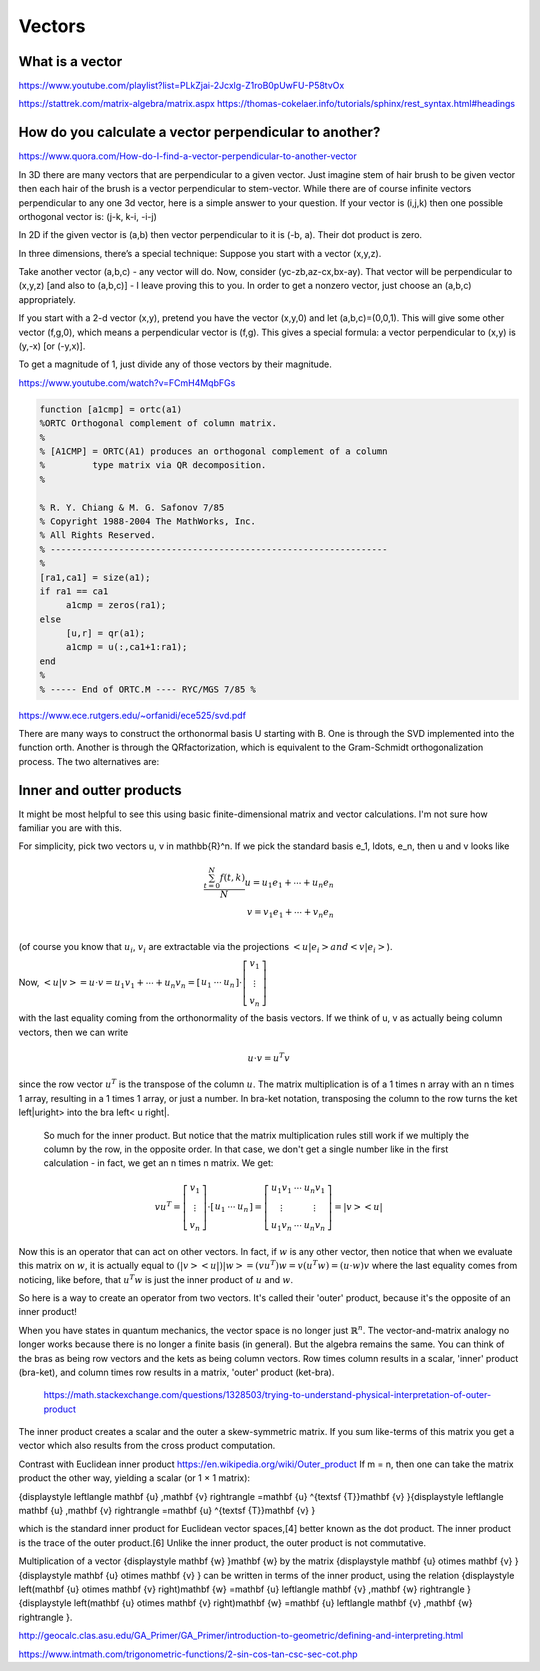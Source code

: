 .. _chapter_vectors:


Vectors
=======


What is a vector
----------------

https://www.youtube.com/playlist?list=PLkZjai-2Jcxlg-Z1roB0pUwFU-P58tvOx



https://stattrek.com/matrix-algebra/matrix.aspx
https://thomas-cokelaer.info/tutorials/sphinx/rest_syntax.html#headings


How do you calculate a vector perpendicular to another? 
------------------------------------------------------
https://www.quora.com/How-do-I-find-a-vector-perpendicular-to-another-vector

In 3D there are many vectors that are perpendicular to a given vector. Just imagine stem of hair brush to be given vector then each hair of the brush is a vector perpendicular to stem-vector. While there are of course infinite vectors perpendicular to any one 3d vector, here is a simple answer to your question. If your vector is (i,j,k) then one possible orthogonal vector is: (j-k, k-i, -i-j)

In 2D if the given vector is (a,b) then vector perpendicular to it is (-b, a). Their dot product is zero.

In three dimensions, there’s a special technique: Suppose you start with a vector (x,y,z).

Take another vector (a,b,c) - any vector will do. Now, consider (yc-zb,az-cx,bx-ay). That vector will be perpendicular to (x,y,z) [and also to (a,b,c)] - I leave proving this to you. In order to get a nonzero vector, just choose an (a,b,c) appropriately.

If you start with a 2-d vector (x,y), pretend you have the vector (x,y,0) and let (a,b,c)=(0,0,1). This will give some other vector (f,g,0), which means a perpendicular vector is (f,g). This gives a special formula: a vector perpendicular to (x,y) is (y,-x) [or (-y,x)].

To get a magnitude of 1, just divide any of those vectors by their magnitude.


https://www.youtube.com/watch?v=FCmH4MqbFGs


.. code-block:: text

  function [a1cmp] = ortc(a1)
  %ORTC Orthogonal complement of column matrix.
  %
  % [A1CMP] = ORTC(A1) produces an orthogonal complement of a column
  %         type matrix via QR decomposition.
  %

  % R. Y. Chiang & M. G. Safonov 7/85
  % Copyright 1988-2004 The MathWorks, Inc.
  % All Rights Reserved.
  % ----------------------------------------------------------------
  %
  [ra1,ca1] = size(a1);
  if ra1 == ca1
       a1cmp = zeros(ra1);
  else
       [u,r] = qr(a1);
       a1cmp = u(:,ca1+1:ra1);
  end
  %
  % ----- End of ORTC.M ---- RYC/MGS 7/85 %

https://www.ece.rutgers.edu/~orfanidi/ece525/svd.pdf

There are many ways to construct the orthonormal basis U starting with B. One
is through the SVD implemented into the function orth. Another is through the QRfactorization, which is equivalent to the Gram-Schmidt orthogonalization process.
The two alternatives are:

.. code-block:: text
  U = orth(B); % SVD-based
  U = qr(B,0); % QR-factorization

Inner and outter products
-------------------------

It might be most helpful to see this using basic finite-dimensional matrix and vector calculations. I'm not sure how familiar you are with this.

For simplicity, pick two vectors u, v \in \mathbb{R}^n. If we pick the standard basis e_1, \ldots, e_n, then u and v looks like

.. math::

   \frac{ \sum_{t=0}^{N}f(t,k) }{N}
  u = u_1 e_1 + \cdots + u_n e_n \\
  v = v_1 e_1 + \cdots + v_n e_n \\
  
(of course you know that :math:`u_i`, :math:`v_i` are extractable via the projections :math:`\left<u| e_i\right> and \left<v| e_i\right>`).

Now, :math:`\left<u|v\right> = u \cdot v = u_1 v_1 + \cdots + u_n v_n = \left[\begin{array}{ccc}u_1 & \cdots & u_n\end{array}\right] \cdot \left[\begin{array}{c}v_1 \\ \vdots \\ v_n\end{array}\right]`

with the last equality coming from the orthonormality of the basis vectors. If we think of u, v as actually being column vectors, then we can write

.. math::
  u \cdot v = u^T v
  
since the row vector :math:`u^T` is the transpose of the column :math:`u`. The matrix multiplication is of a 1 \times n array with an n \times 1 array, resulting in a 1 \times 1 array, or just a number. In bra-ket notation, transposing the column to the row turns the ket \left|u\right> into the bra \left< u \right|.

  So much for the inner product. But notice that the matrix multiplication rules still work if we multiply the column by the row, in the opposite order. In that case, we don't get a single number like in the first calculation - in fact, we get an n \times n matrix. We get:

.. math::
  v u^T = \left[\begin{array}{c}v_1 \\ \vdots \\ v_n\end{array}\right] \cdot \left[\begin{array}{ccc}u_1 & \cdots & u_n\end{array}\right] = \left[\begin{array}{ccc} u_1v_1 & \cdots & u_n v_1 \\ \vdots & & \vdots \\ u_1v_n & \cdots & u_n v_n\end{array}\right] = \left|v\right>\left<u\right|
  
Now this is an operator that can act on other vectors. In fact, if :math:`w` is any other vector, then notice that when we evaluate this matrix on :math:`w`, it is actually equal to :math:`(\left|v\right>\left<u\right|) \left|w\right> = (vu^T)w = v(u^T w) = (u \cdot w) v` where the last equality comes from noticing, like before, that :math:`u^{T}w` is just the inner product of :math:`u` and :math:`w`.

So here is a way to create an operator from two vectors. It's called their 'outer' product, because it's the opposite of an inner product!

When you have states in quantum mechanics, the vector space is no longer just :math:`\mathbb{R}^n`. The vector-and-matrix analogy no longer works because there is no longer a finite basis (in general). But the algebra remains the same. You can think of the bras as being row vectors and the kets as being column vectors. Row times column results in a scalar, 'inner' product (bra-ket), and column times row results in a matrix, 'outer' product (ket-bra).
 
 https://math.stackexchange.com/questions/1328503/trying-to-understand-physical-interpretation-of-outer-product
 
The inner product creates a scalar and the outer a skew-symmetric matrix. If you sum like-terms of this matrix you get a vector which also results from the cross product computation.


Contrast with Euclidean inner product  https://en.wikipedia.org/wiki/Outer_product
If m = n, then one can take the matrix product the other way, yielding a scalar (or 1 × 1 matrix):

.. math::
{\displaystyle \left\langle \mathbf {u} ,\mathbf {v} \right\rangle =\mathbf {u} ^{\textsf {T}}\mathbf {v} }{\displaystyle \left\langle \mathbf {u} ,\mathbf {v} \right\rangle =\mathbf {u} ^{\textsf {T}}\mathbf {v} }

which is the standard inner product for Euclidean vector spaces,[4] better known as the dot product. The inner product is the trace of the outer product.[6] Unlike the inner product, the outer product is not commutative.

Multiplication of a vector {\displaystyle \mathbf {w} }\mathbf {w}  by the matrix {\displaystyle \mathbf {u} \otimes \mathbf {v} }{\displaystyle \mathbf {u} \otimes \mathbf {v} } can be written in terms of the inner product, using the relation {\displaystyle \left(\mathbf {u} \otimes \mathbf {v} \right)\mathbf {w} =\mathbf {u} \left\langle \mathbf {v} ,\mathbf {w} \right\rangle }{\displaystyle \left(\mathbf {u} \otimes \mathbf {v} \right)\mathbf {w} =\mathbf {u} \left\langle \mathbf {v} ,\mathbf {w} \right\rangle }.

 
 
http://geocalc.clas.asu.edu/GA_Primer/GA_Primer/introduction-to-geometric/defining-and-interpreting.html
 
.. raw:: html

    <a href="https://www.google.com/">
        <img src="https://www.intmath.com/trigonometric-functions/svg/svgphp-sin-cos-tan-csc-sec-cot-2-s0.svg" alt="No message"/></a>

https://www.intmath.com/trigonometric-functions/2-sin-cos-tan-csc-sec-cot.php


 
 
 
